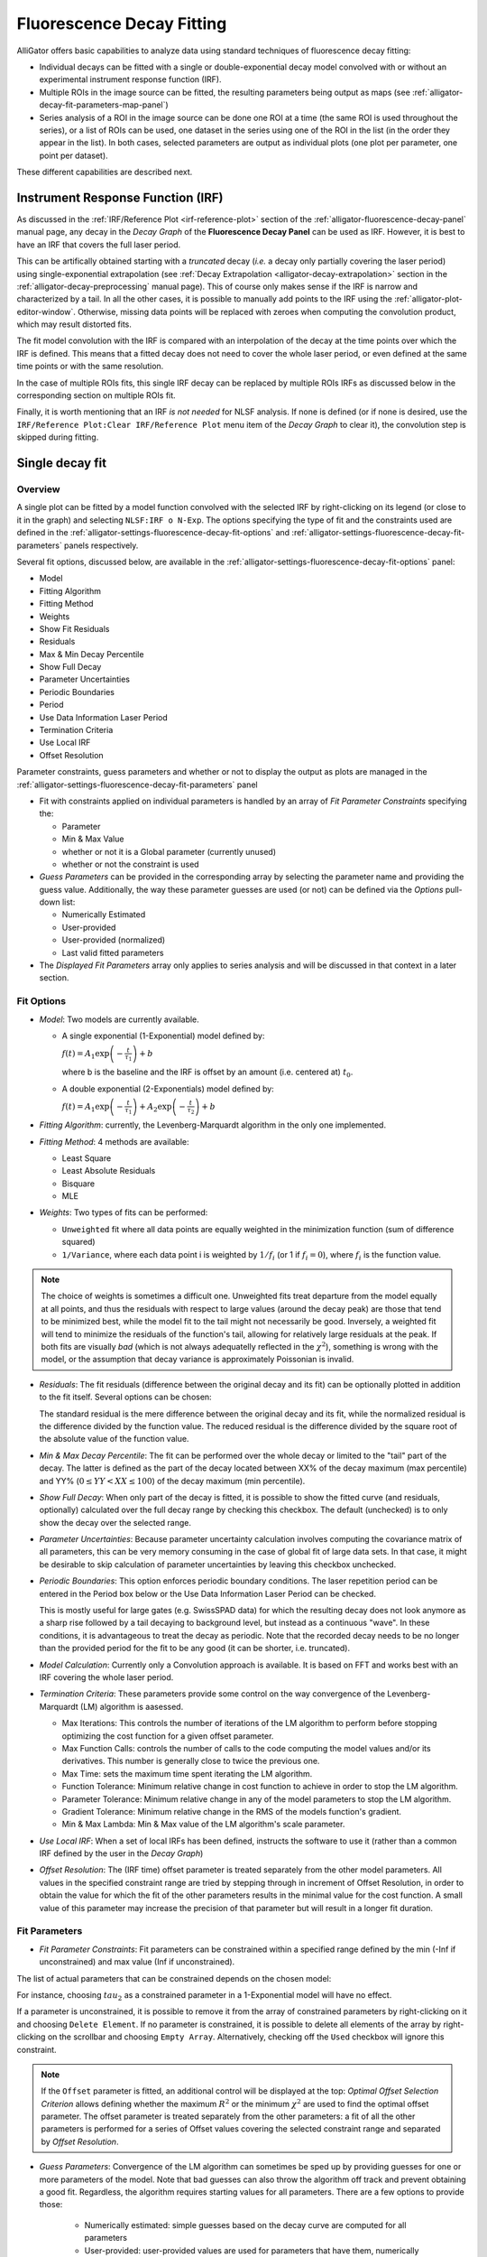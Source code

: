 .. _alligator-decay-fitting:

Fluorescence Decay Fitting
==========================

AlliGator offers basic capabilities to analyze data using standard techniques 
of fluorescence decay fitting:

* Individual decays can be fitted with a single or double-exponential decay 
  model convolved with or without an experimental instrument response function 
  (IRF).
* Multiple ROIs in the image source can be fitted, the resulting parameters 
  being output as maps (see :ref:`alligator-decay-fit-parameters-map-panel`)
* Series analysis of a ROI in the image source can be done one ROI at a 
  time (the same ROI is used throughout the series), or a list of ROIs can be 
  used, one dataset in the series using one of the ROI in the list (in the order 
  they appear in the list). In both cases, selected parameters are output as 
  individual plots (one plot per parameter, one point per dataset).

These different capabilities are described next.

Instrument Response Function (IRF)
++++++++++++++++++++++++++++++++++

As discussed in the :ref:`IRF/Reference Plot <irf-reference-plot>` section of 
the :ref:`alligator-fluorescence-decay-panel` manual page, any decay in the 
*Decay Graph* of the **Fluorescence Decay Panel** can be used as IRF. However,
it is best to have an IRF that covers the full laser period.

This can be artifically obtained starting with a *truncated* decay (*i.e.* a 
decay only partially covering the laser period) using single-exponential 
extrapolation (see :ref:`Decay Extrapolation <alligator-decay-extrapolation>` 
section in the :ref:`alligator-decay-preprocessing` manual page). This of course 
only makes sense if the IRF is narrow and characterized by a tail. In all the 
other cases, it is possible to manually add points to the IRF using the 
:ref:`alligator-plot-editor-window`. Otherwise, missing data points will be 
replaced with zeroes when computing the convolution product, which may result 
distorted fits.

The fit model convolution with the IRF is compared with an interpolation of the 
decay at the time points over which the IRF is defined. This means that a 
fitted decay does not need to cover the whole laser period, or even defined at 
the same time points or with the same resolution.

In the case of multiple ROIs fits, this single IRF decay can be replaced by 
multiple ROIs IRFs as discussed below in the corresponding section on multiple 
ROIs fit.

Finally, it is worth mentioning that an IRF *is not needed* for NLSF analysis. 
If none is defined (or if none is desired, use the ``IRF/Reference Plot:Clear 
IRF/Reference Plot`` menu item of the *Decay Graph* to clear it), the 
convolution step is skipped during fitting.

.. _alligator-single-decay-fitting:

Single decay fit
++++++++++++++++

Overview
--------

A single plot can be fitted by a model function convolved with the selected IRF 
by right-clicking on its legend (or close to it in the graph) and selecting 
``NLSF:IRF o N-Exp``. The options specifying the type of fit and the constraints 
used are defined in the :ref:`alligator-settings-fluorescence-decay-fit-options` 
and :ref:`alligator-settings-fluorescence-decay-fit-parameters` panels 
respectively.

Several fit options, discussed below, are available in the 
:ref:`alligator-settings-fluorescence-decay-fit-options` panel:

- Model
- Fitting Algorithm
- Fitting Method
- Weights
- Show Fit Residuals
- Residuals
- Max & Min Decay Percentile
- Show Full Decay
- Parameter Uncertainties
- Periodic Boundaries
- Period
- Use Data Information Laser Period
- Termination Criteria
- Use Local IRF
- Offset Resolution

Parameter constraints, guess parameters and whether or not to display the 
output as plots are managed in the 
:ref:`alligator-settings-fluorescence-decay-fit-parameters` panel

- Fit with constraints applied on individual parameters is handled by an array 
  of *Fit Parameter Constraints* specifying the:

  + Parameter
  + Min & Max Value
  + whether or not it is a Global parameter (currently unused)
  + whether or not the constraint is used

- *Guess Parameters* can be provided in the corresponding array by selecting the 
  parameter name and providing the guess value. Additionally, the way these 
  parameter guesses are used (or not) can be defined via the *Options* pull-down 
  list:

  + Numerically Estimated
  + User-provided
  + User-provided (normalized)
  + Last valid fitted parameters

- The *Displayed Fit Parameters* array only applies to series analysis and 
  will be discussed in that context in a later section.

.. _alligator-fit-options:

Fit Options
-----------

- *Model*: Two models are currently available.

  + A single exponential (1-Exponential) model defined by:

    :math:`f\left( t \right) = {A_1}\exp \left( { - \frac{t}{{{\tau _1}}}} 
    \right) + b`

    where b is the baseline and the IRF is offset by an amount (i.e. centered 
    at) :math:`t_0`.

  + A double exponential (2-Exponentials) model defined by:

    :math:`f\left( t \right) = {A_1}\exp \left( { - \frac{t}{{{\tau _1}}}} 
    \right) + {A_2}\exp \left( { - \frac{t}{{{\tau _2}}}} \right) + b`

- *Fitting Algorithm*: currently, the Levenberg-Marquardt algorithm in the only 
  one implemented.

- *Fitting Method*: 4 methods are available:

  + Least Square
  + Least Absolute Residuals
  + Bisquare
  + MLE

- *Weights*: Two types of fits can be performed:

  + ``Unweighted`` fit where all data points are equally weighted in the 
    minimization function (sum of difference squared)
  + ``1/Variance``, where each data point i is weighted by :math:`1/{f_i}` 
    (or 1 if :math:`f_i = 0`), where :math:`f_i` is the function value.

.. Note::
   The choice of weights is sometimes a difficult one. Unweighted fits treat 
   departure from the model equally at all points, and thus the residuals with 
   respect to large values (around the decay peak) are those that tend to be 
   minimized best, while the model fit to the tail might not necessarily be 
   good. Inversely, a 
   weighted fit will tend to minimize the residuals of the function's tail, 
   allowing for relatively large residuals at the peak. If both fits are 
   visually *bad* (which is not always adequatelly reflected in the 
   :math:`\chi^2`), something is wrong with the model, or the assumption that 
   decay variance is approximately Poissonian is invalid.

- *Residuals*: The fit residuals (difference between the original decay and its 
  fit) can be optionally plotted in addition to the fit itself. Several 
  options can be chosen:

  The standard residual is the mere difference between the original decay and 
  its fit, while the normalized residual is the difference divided by the 
  function value. The reduced residual is the difference divided by the square 
  root of the absolute value of the function value.

- *Min & Max Decay Percentile*: The fit can be performed over the whole decay or 
  limited to the "tail" part of the decay. The latter is defined as the part of 
  the decay located between XX% of the decay maximum (max percentile) and YY% 
  (:math:`0  \le  YY  <  XX  \le  100`) of the decay maximum (min percentile).

- *Show Full Decay*: When only part of the decay is fitted, it is possible to 
  show the fitted curve (and residuals, optionally) calculated over the full 
  decay range by checking this checkbox. The default (unchecked) is to only 
  show the decay over the selected range.

- *Parameter Uncertainties*: Because parameter uncertainty calculation involves 
  computing the covariance matrix of all parameters, this can be very memory 
  consuming in the case of global fit of large data sets. In that case, it 
  might be desirable to skip calculation of parameter uncertainties by leaving 
  this checkbox unchecked.

- *Periodic Boundaries*: This option enforces periodic boundary conditions. The 
  laser repetition period can be entered in the Period box below or the Use 
  Data Information Laser Period can be checked.

  This is mostly useful for large gates (e.g. SwissSPAD data) for which the 
  resulting decay does not look anymore as a sharp rise followed by a tail 
  decaying to background level, but instead as a continuous "wave". In these 
  conditions, it is advantageous to treat the decay as periodic. Note that the 
  recorded decay needs to be no longer than the provided period for the fit to 
  be any good (it can be shorter, i.e. truncated).

- *Model Calculation*: Currently only a Convolution approach is available. It is 
  based on FFT and works best with an IRF covering the whole laser period.

- *Termination Criteria*: These parameters provide some control on the way 
  convergence of the Levenberg-Marquardt (LM) algorithm is aasessed.

  + Max Iterations: This controls the number of iterations of the LM 
    algorithm to perform before stopping optimizing the cost function for a 
    given offset parameter.
  + Max Function Calls: controls the number of calls to the code computing 
    the model values and/or its derivatives. This number is generally close 
    to twice the previous one.
  + Max Time: sets the maximum time spent iterating the LM algorithm.
  + Function Tolerance: Minimum relative change in cost function to achieve 
    in order to stop the LM algorithm.
  + Parameter Tolerance: Minimum relative change in any of the model 
    parameters to stop the LM algorithm.
  + Gradient Tolerance: Minimum relative change in the RMS of the models 
    function's gradient.
  + Min & Max Lambda: Min & Max value of the LM algorithm's scale parameter.

- *Use Local IRF*: When a set of local IRFs has been defined, instructs the 
  software to use it (rather than a common IRF defined by the user in the 
  *Decay Graph*)

- *Offset Resolution*: The (IRF time) offset parameter is treated separately from 
  the other model parameters. All values in the specified constraint range are 
  tried by stepping through in increment of Offset Resolution, in order to 
  obtain the value for which the fit of the other parameters results in the 
  minimal value for the cost function. A small value of this parameter may 
  increase the precision of that parameter but will result in a longer fit 
  duration.

.. _alligator-fit-parameters:

Fit Parameters
--------------

- *Fit Parameter Constraints*: Fit parameters can be constrained within a 
  specified range defined by the min (-Inf if unconstrained) and max value 
  (Inf if unconstrained).

The list of actual parameters that can be constrained depends on the chosen 
model:

For instance, choosing :math:`tau_2` as a constrained parameter in a 
1-Exponential model will have no effect.

If a parameter is unconstrained, it is possible to remove it from the array of 
constrained parameters by right-clicking on it and choosing ``Delete Element``. 
If no parameter is constrained, it is possible to delete all elements of the 
array by right-clicking on the scrollbar and choosing ``Empty Array``. 
Alternatively, checking off the ``Used`` checkbox will ignore this constraint.

.. Note::
   If the ``Offset`` parameter is fitted, an additional control will be 
   displayed at the top: *Optimal Offset Selection Criterion* allows defining 
   whether the maximum :math:`R^2` or the minimum :math:`\chi^2` are used to 
   find the optimal offset parameter. The offset parameter is treated separately 
   from the other parameters: a fit of all the other parameters is performed for 
   a series of Offset values covering the selected constraint range and 
   separated by *Offset Resolution*.

- *Guess Parameters*: Convergence of the LM algorithm can sometimes be sped up 
  by providing guesses 
  for one or more parameters of the model. Note that bad guesses can also throw 
  the algorithm off track and prevent obtaining a good fit. Regardless, the 
  algorithm requires starting values for all parameters. There are a few 
  options to provide those:

    + Numerically estimated: simple guesses based on the decay curve are 
      computed for all parameters
    + User-provided: user-provided values are used for parameters that have 
      them, numerically estimated ones for the others.
    + User-provided (normalized): parameters are provided for the normalized 
      decay (for which the maximum value is 1). This allows providing relative 
      amplitude values rather than absolute ones. This is useful when performing 
      multi-ROI NLSF analysis, where the amplitude may vary from ROI to ROI, but 
      the relative amplitude is expected to be fairly constant.
    + Last valid fitted parameters: uses the last successful fit parameters.
    
- *Displayed Fit Parameters*: When performing a Series fit, this array 
  determines which fit parameters are output as a plot in the *Lifetime & Other 
  Parameters* graph. Leave the array empty for all parameters to be output.

Fit Results
-----------

In addition to the plot output(s) in case of a successful fit, the fit results 
are output to the Notebook. A typical output will read:
::


    1-Exponential weighted fit of XXXXX

    Model Calculation: Convolution
    Use Local IRF: TRUE 

    Periodic with (SYNC) period: 12.5 ns
    CPU: 0.417112 s
    Fit range: 0%-100%
    Fitting Algorithm: Levenberg-Marquardt
    Fitting Methods: Least Square
    Number of offset fits: 0
    Statistics on all offset fits:
    Total number of iterations: 1074
    Max number of iterations: 1074 [<2000 per fit]
    Total number of function calls: 1115
    Max number of function calls: 1115 [<10000 per fit]

    Gradient: 0 [1E-9]
    |Delta Chi2|: 117.359512
    |Delta Chi2|/Chi2: 0.953912 [1E-9]
    Max |Delta a/a|: 1.356458 [1E-9]
    Lambda: 10.48576 [1E-9, 1E+9]
    Termination criterion: Scale Range Exceeded
    Residual Sum of Squares (RSS): 20647.455685
    Akaike Information Criterion (AIC): 1471.322445
    Bayesian Information Criterion (BIC): 1440.236246
    IRF Normalization Factor: 616.8
    Decay Normalization Factor: 912.4
    Guess Fit Parameters:
    Type: Numerically estimated
    Offset: -0.2
    Baseline: 5
    A_1: 621
    tau_1: 1.269572

    Fitted Parameters:
    Offset: 0.11 ± NaN [-0.2, 0.2] (step: 0.01)
    Baseline: 1.518746 ± 0.745548 ]-Inf, +Inf[
    A_1: 993.625501 ± 24.222779 [0, Inf]
    tau_1: 0.926133 ± 0.010069 ]-Inf, +Inf[

    R^2: 0.99798
    Weighted Chi^2: 123.029749
    Degrees of freedom: 97
    Reduced Weighted Chi^2: 1.268348
    Unweighted Chi^2: 20647.455685
    Reduced Unweighted Chi^2: 212.860368
    Standard residuals 
    Plot(s) added to Decay Graph: 1-Exp Fit of XXXXX, 1-Exp Fit of XXXXX Residuals


The first line indicates the fit model (*1-Exponential* or *2-Exponential*) and 
whether the cost function was *weighted* or *unweighted*. XXXXX is the decay 
name.

*Model Calculation* indicates how the fitted function is evaluated (currently, 
the only supported method is by *Convolution* of the model function with the 
IRF (when provided). This convolution is done with a normalized IRF (normalized 
to an integral of 1) such that pre-scaling (e.g. normalizing) the IRF has no 
effect on the results. Cyclic convolution is done using fast fourier transform.

*Use Local IRF* indicates the option selected in the **Settings** window.

If the *Offset* parameter is fitted, *Number of offset fits* indicates how many 
values have been tested. The following lines indicated the cumulated number of 
iterations and functions calls used during these different minimizations.

The next section returns minimization parameters for the optimal offset found 
and what caused the end of iterative minimization. Statistical criteria useful 
to compare models are provided next (RSS, AIC and BIC).

The *IRF Normalization Factor* is the integral of the IRF used internally.

*Decay Normalization Factor* is the corresponding integral of the decay, used 
to normalize the decay internally before computation.

:math:`R^2` as well 
as the 68% confidence intervals (errors) are defined according to `this page <https://www.ni.com/en/shop/labview/overview-of-curve-fitting-models-and-methods-in-labview.html>`_.
The *weighted* :math:`\chi ^2` is defined as the *Sum of Squares Error (SSE)* 
defined on that page, with weights equal to :math:`1/y_i`, where :math:`1/y_i` 
is the local funcion value, while the *unweighted* :math:`\chi ^2` is defined 
similarly but with uniform weights equal to 1. The appropriate :math:`\chi ^2` 
to consider depends on the type of fit (for instance, the *weighted* :math:`\chi 
^2` is the one relevant in this example). The alternative :math:`\chi ^2` is 
provided for comparison.
Reduced :math:`\chi ^2` are obtained by dividing the previous quantities by the 
number of *Degrees of freedom*.
A reasonable fit with Poisson uncertainties on the decay values will have a 
*reduced weighted* :math:`\chi ^2` close to 1.

If the fit fails, an error message will be displayed instead (and not plot will 
be added to the *Decay Graph*).

.. _multiple-rois-decay-fit:

Multiple ROIs decay fit
+++++++++++++++++++++++

It is possible to fit multiple ROI decays in a single action, using one of the 
options of the ``Analysis:FLI Dataset:Multiple ROIs Analysis`` menu.
The analysis applies to all ROIs currently defined in the *Source Image*.

.. image:: images/AlliGator-Multiple-ROIs-Analysis-Menu.png
   :align: center

There are two possible options:

- Use a common IRF for all ROIs: the IRF needs to be defined using the 
  ``IRF/Reference Plot:Use as IRF/Reference Plot`` menu item of the *Decay 
  Graph*.
- Use one IRF per ROI: this option is recommended when the IRF is known to 
  depend on the location in the field of view, as is for instance often the 
  case with wide-field detectors.
  
Additionally, there are two types of outputs depending on the chosen *mode* 
(verbose or silent, or equivalently slow or fast), which are described next.

- ``Slow`` mode: In this case, each ROI decay is output to the *Decay Graph*, as 
  well as the corresponding fit and residuals curves. The fit results are sent 
  to the Notebook, as would happen in an   interactive approach. While this 
  provides visual feedback to the user, it is memory and time consuming, and is 
  not the recommended approach in general.

- ``Fast`` mode: In that case, no decay, fit or residuals curve is output in the 
  *Decay Graph*, and instead the results are stored internally and optionally 
  exported as an ASCII file if the *Export Tabulated Results* checkbox in the 
  **Settings:Fluorescence Decay:Fit Parameters** panel is checked off. The 
  fit results can be examined using the **Decay Fit Parameter Map** panel, as 
  discussed in the :ref:`corresponding manual page 
  <alligator-decay-fit-parameters-map-panel>`.

In order to define individual IRFs, use the ``Analysis:FLI Dataset:Multiple ROIS 
Analysis:All ROIs IRF Extraction`` menu. An IRF dataset file is needed for that 
purpose, which is usually obtained with a solution of quenched fluorescent dye, 
laser reflection off of a piece of paper or mirror, or any other method resulting 
in data reporting on the temporal profile of the setup's response.

There are again two options (slow and fast) to extract these IRFs, the first 
one outputting the different IRFs to the *Decay Graph*, while the latter stores 
data internally. One of AlliGator's status LEDs at the bottom right of the 
window turns on when local IRFs have been defined.

In order to take advantage of these stored IRFs, it is necessary to check off 
the *Use Local IRF* checkbox in the **Settings:Fluorescence Decay:Fit Options**
panel.

The *Local IRFs* computed in this manner can be saved to (HDF5) file using the 
``Analysis:FLI Dataset:Multiple ROIS Analysis:All ROIs IRF Extraction:Save Local 
IRFs`` menu item. They can later be reloaded using the corresponding 
``Analysis:FLI Dataset:Multiple ROIS Analysis:All ROIs IRF Extraction:Load Local 
IRFs`` menu item.

To clear these IRFs from memory, use the ``Analysis:FLI Dataset:Multiple ROIS 
Analysis:All ROIs IRF Extraction:Clear Local IRFs`` menu item.

Series decay fit
++++++++++++++++

In the case of a series analysis, decay fits can be performed by choosing 
``FLI Dataset Series:Series NLSF Analysis:Current ROI`` or ``Sequential ROIs`` 
in the ``Analysis:FLI Dataset Series`` menu. The two options work as follows:

- ``Current ROI``: the current 

Each time point decay is fitted separately, following the protocol described 
previously for single decays. In addition, it is possible to generate one or 
more plots of the evolution of selected fit parameters across the series, using 
the *Displayed Fit Parameters* array. These plots will be output in the 
*Lifetime Graph* of the **Lifetime Analysis** panel (see corresponding manual 
page). Parameters that can be displayed can be chosen from the following list:

.. image:: images/AlliGator-Fit-Parameters.png
   :align: center

This list includes the fit parameters and derived quantities, such as the mean 
lifetimes <tau>_a and <tau>_i or fractions f1_a and f1_i (for the 
2-Exponentials model, defined below), or the :math:`R^2` and :math:`\chi ^2` 
outputs.

=========================================================================   =========================================================================
amplitude-averaged lifetime                                                 intensity-averaged lifetime
=========================================================================   =========================================================================
:math:`\left\langle \tau \right\rangle_a = f_{1a}\tau _1 + f_{2a}\tau _2`   :math:`\left\langle \tau \right\rangle_i = f_{1i}\tau _1 + f_{2i}\tau _2`

:math:`f_{1a} = \frac{A_1}{A_1 + A_2}`                                      :math:`f_{1i} = \frac{{{A_1}{\tau _1}}}{{{A_1}{\tau_1} + {A_2}{\tau_2}}}`

:math:`f_{2a} = 1 - f_{1a}`                                                 :math:`f_{2i} = 1 - f_{1i}`
=========================================================================   =========================================================================

Note that the above definitions are only valid in the approximation of large laser period (compared to the respective lifetimes).
The exact formulas are:

===========================================================================================   =====================================================================================
amplitude-averaged lifetime                                                                   intensity-averaged lifetime
===========================================================================================   =====================================================================================
:math:`\left\langle \tau \right\rangle_a = f_{1a}\tau _1 + f_{2a}\tau _2`                     :math:`\left\langle \tau \right\rangle_i = f_{1i}\tau _1 + f_{2i}\tau _2`

:math:`f_{1a} = \frac{A'_1}{A'_1 + A'_2}`                                                     :math:`f_{1i} = \frac{{{A'_1}{\tau _1}}}{{{A'_1}{\tau_1} + {A'_2}{\tau_2}}}`

:math:`A'_i = A_i \left(1 - \exp{(-T/\tau_i)} \right)`, i = 1 or 2                            :math:`A'_i = A_i \left(1 - \exp{(-T/\tau_i)} \right)`, i = 1 or 2

:math:`f_{2a} = 1 - f_{1a}`                                                                   :math:`f_{2i} = 1 - f_{1i}`
===========================================================================================   =====================================================================================


